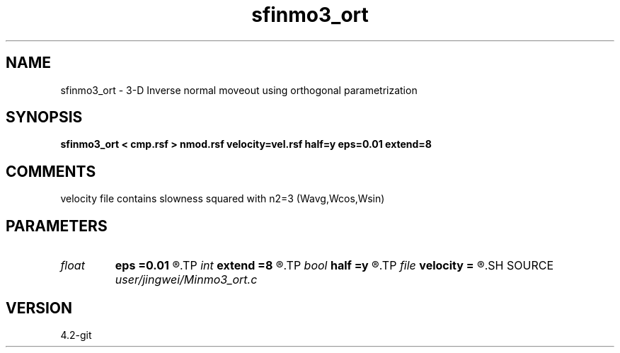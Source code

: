 .TH sfinmo3_ort 1  "APRIL 2023" Madagascar "Madagascar Manuals"
.SH NAME
sfinmo3_ort \- 3-D Inverse normal moveout using orthogonal parametrization
.SH SYNOPSIS
.B sfinmo3_ort < cmp.rsf > nmod.rsf velocity=vel.rsf half=y eps=0.01 extend=8
.SH COMMENTS

velocity file contains slowness squared with n2=3 (Wavg,Wcos,Wsin)

.SH PARAMETERS
.PD 0
.TP
.I float  
.B eps
.B =0.01
.R  	stretch regularization
.TP
.I int    
.B extend
.B =8
.R  	trace extension
.TP
.I bool   
.B half
.B =y
.R  [y/n]	if y, the second and third axes are half-offset instead of full offset
.TP
.I file   
.B velocity
.B =
.R  	auxiliary input file name
.SH SOURCE
.I user/jingwei/Minmo3_ort.c
.SH VERSION
4.2-git
